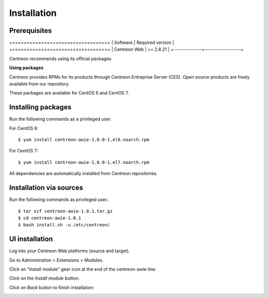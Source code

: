 ############
Installation
############

Prerequisites
=============

+==============+==================+
| Software     | Required version |
+==============+==================+
| Centreon Web | >= 2.8.21        |
+--------------+------------------+

Centreon recommends using its official packages.

**Using packages**

Centreon provides RPMs for its products through Centreon Entreprise Server (CES). Open source products are freely available from our repository.

These packages are available for CentOS 6 and CentOS 7.

Installing packages
===================

Run the following commands as a privileged user.

For CentOS 6::

  $ yum install centreon-awie-1.0.0-1.el6.noarch.rpm

For CentOS 7::

  $ yum install centreon-awie-1.0.0-1.el7.noarch.rpm

All dependencies are automatically installed from Centreon repositories.

Installation via sources
============================

Run the following commands as privileged user.::

  $ tar xzf centreon-awie-1.0.1.tar.gz
  $ cd centreon-awie-1.0.1
  $ bash install.sh -u /etc/centreon/

UI installation
===============

Log into your Centreon Web platforms (source and target).

Go to Administration > Extensions > Modules.

Click on "Install module" gear icon at the end of the centreon-awie line: 

.. image:: _static/images/Install_awie.png
   :align: center

Click on the *Install module* button:

.. image:: _static/images/installmodule.png
   :align: center

Click on *Back* button to finish installation:

.. image:: _static/images/installback.png
   :align: center


